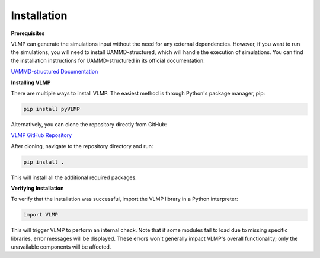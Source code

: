 Installation
============

**Prerequisites**

VLMP can generate the simulations input without the need for any external dependencies. However,
if you want to run the simulations, you will need to install UAMMD-structured, which will handle the execution
of simulations. You can find the installation instructions for UAMMD-structured in its official
documentation:

`UAMMD-structured Documentation <https://uammd-structured.readthedocs.io/en/latest/>`_

**Installing VLMP**

There are multiple ways to install VLMP. The easiest method is
through Python's package manager, pip:

.. code-block:: bash

   pip install pyVLMP

Alternatively, you can clone the repository directly from GitHub:

`VLMP GitHub Repository <https://github.com/PabloIbannez/VLMP>`_

After cloning, navigate to the repository directory and run:

.. code-block:: bash

   pip install .

This will install all the additional required packages.

**Verifying Installation**

To verify that the installation was successful, import the VLMP library in a Python interpreter:

.. code-block:: python

   import VLMP

This will trigger VLMP to perform an internal check. Note that if some modules fail to load due
to missing specific libraries, error messages will be displayed. These errors won't generally
impact VLMP's overall functionality; only the unavailable components will be affected.
